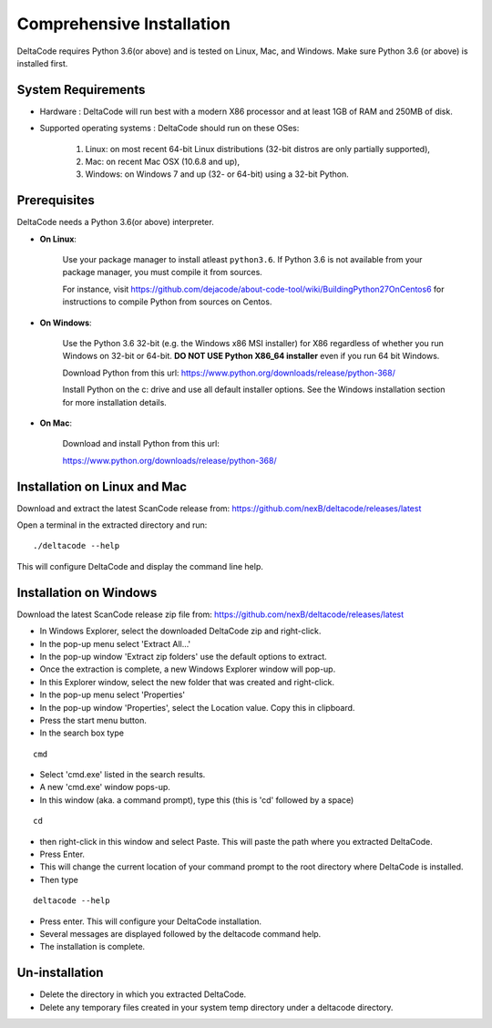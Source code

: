 Comprehensive Installation
==========================

DeltaCode requires Python 3.6(or above) and is tested on Linux, Mac, and Windows. Make sure Python 3.6 (or above) is
installed first.

System Requirements
-------------------

- Hardware : DeltaCode will run best with a modern X86 processor and at least 1GB of RAM and 250MB
  of disk.

- Supported operating systems : DeltaCode should run on these OSes:

    #. Linux: on most recent 64-bit Linux distributions (32-bit distros are only partially
       supported),
    #. Mac: on recent Mac OSX (10.6.8 and up),
    #. Windows: on Windows 7 and up (32- or 64-bit) using a 32-bit Python.

Prerequisites
-------------

DeltaCode needs a Python 3.6(or above) interpreter.

- **On Linux**:

    Use your package manager to install atleast ``python3.6``. If Python 3.6 is not available from your
    package manager, you must compile it from sources.

    For instance, visit https://github.com/dejacode/about-code-tool/wiki/BuildingPython27OnCentos6
    for instructions to compile Python from sources on Centos.

- **On Windows**:

    Use the Python 3.6 32-bit (e.g. the Windows x86 MSI installer) for X86 regardless of whether
    you run Windows on 32-bit or 64-bit. **DO NOT USE Python X86_64 installer** even if you run
    64 bit Windows.

    Download Python from this url:
    https://www.python.org/downloads/release/python-368/

    Install Python on the c: drive and use all default installer options.
    See the Windows installation section for more installation details.

- **On Mac**:

    Download and install Python from this url:

    https://www.python.org/downloads/release/python-368/

Installation on Linux and Mac
-----------------------------

Download and extract the latest ScanCode release from:
https://github.com/nexB/deltacode/releases/latest

Open a terminal in the extracted directory and run::

    ./deltacode --help

This will configure DeltaCode and display the command line help.

Installation on Windows
-----------------------

Download the latest ScanCode release zip file from:
https://github.com/nexB/deltacode/releases/latest

- In Windows Explorer, select the downloaded DeltaCode zip and right-click.

- In the pop-up menu select 'Extract All...'

- In the pop-up window 'Extract zip folders' use the default options to extract.

- Once the extraction is complete, a new Windows Explorer window will pop-up.

- In this Explorer window, select the new folder that was created and right-click.

- In the pop-up menu select 'Properties'

- In the pop-up window 'Properties', select the Location value. Copy this in clipboard.

- Press the start menu button.

- In the search box type

::

  cmd

- Select 'cmd.exe' listed in the search results.

- A new 'cmd.exe' window pops-up.

- In this window (aka. a command prompt), type this (this is 'cd' followed by a space)

::

 cd

- then right-click in this window and select Paste. This will paste the path where you extracted
  DeltaCode.

- Press Enter.

- This will change the current location of your command prompt to the root directory where
  DeltaCode is installed.

- Then type

::

  deltacode --help

- Press enter. This will configure your DeltaCode installation.

- Several messages are displayed followed by the deltacode command help.

- The installation is complete.

Un-installation
---------------

- Delete the directory in which you extracted DeltaCode.
- Delete any temporary files created in your system temp directory under a deltacode directory.
